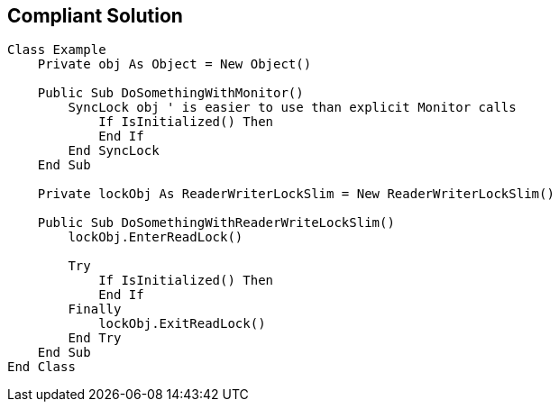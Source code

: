 == Compliant Solution

----
Class Example
    Private obj As Object = New Object()

    Public Sub DoSomethingWithMonitor()
        SyncLock obj ' is easier to use than explicit Monitor calls
            If IsInitialized() Then 
            End If
        End SyncLock
    End Sub

    Private lockObj As ReaderWriterLockSlim = New ReaderWriterLockSlim()

    Public Sub DoSomethingWithReaderWriteLockSlim()
        lockObj.EnterReadLock()

        Try
            If IsInitialized() Then
            End If
        Finally
            lockObj.ExitReadLock()
        End Try
    End Sub
End Class
----
